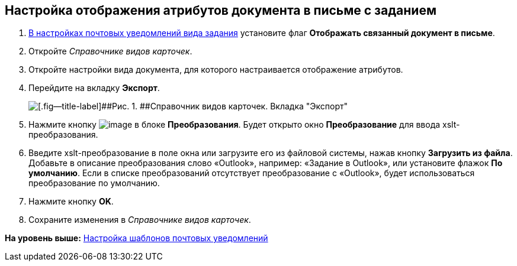 [[ariaid-title1]]
== Настройка отображения атрибутов документа в письме с заданием

. [.ph .cmd]#xref:TaskMailTemplate.adoc[В настройках почтовых уведомлений вида задания] установите флаг [.ph .uicontrol]*Отображать связанный документ в письме*.#
. [.ph .cmd]#Откройте [.dfn .term]_Справочнике видов карточек_.#
. [.ph .cmd]#Откройте настройки вида документа, для которого настраивается отображение атрибутов.#
. [.ph .cmd]#Перейдите на вкладку [.keyword]*Экспорт*.#
+
image::images/documentExportConf.png[[.fig--title-label]##Рис. 1. ##Справочник видов карточек. Вкладка "Экспорт"]
. [.ph .cmd]#Нажмите кнопку image:images/Buttons/cSub_Add.png[image] в блоке [.ph .uicontrol]*Преобразования*. Будет открыто окно [.keyword .wintitle]*Преобразование* для ввода xslt-преобразования.#
. [.ph .cmd]#Введите xslt-преобразование в поле окна или загрузите его из файловой системы, нажав кнопку [.ph .uicontrol]*Загрузить из файла*. Добавьте в описание преобразования слово «Outlook», например: «Задание в Outlook», или установите флажок [.ph .uicontrol]*По умолчанию*. Если в списке преобразований отсутствует преобразование с «Outlook», будет использоваться преобразование по умолчанию.#
. [.ph .cmd]#Нажмите кнопку [.ph .uicontrol]*OK*.#
. [.ph .cmd]#Сохраните изменения в [.dfn .term]_Справочнике видов карточек_.#

*На уровень выше:* xref:../pages/TaskMailTemplate.adoc[Настройка шаблонов почтовых уведомлений]
